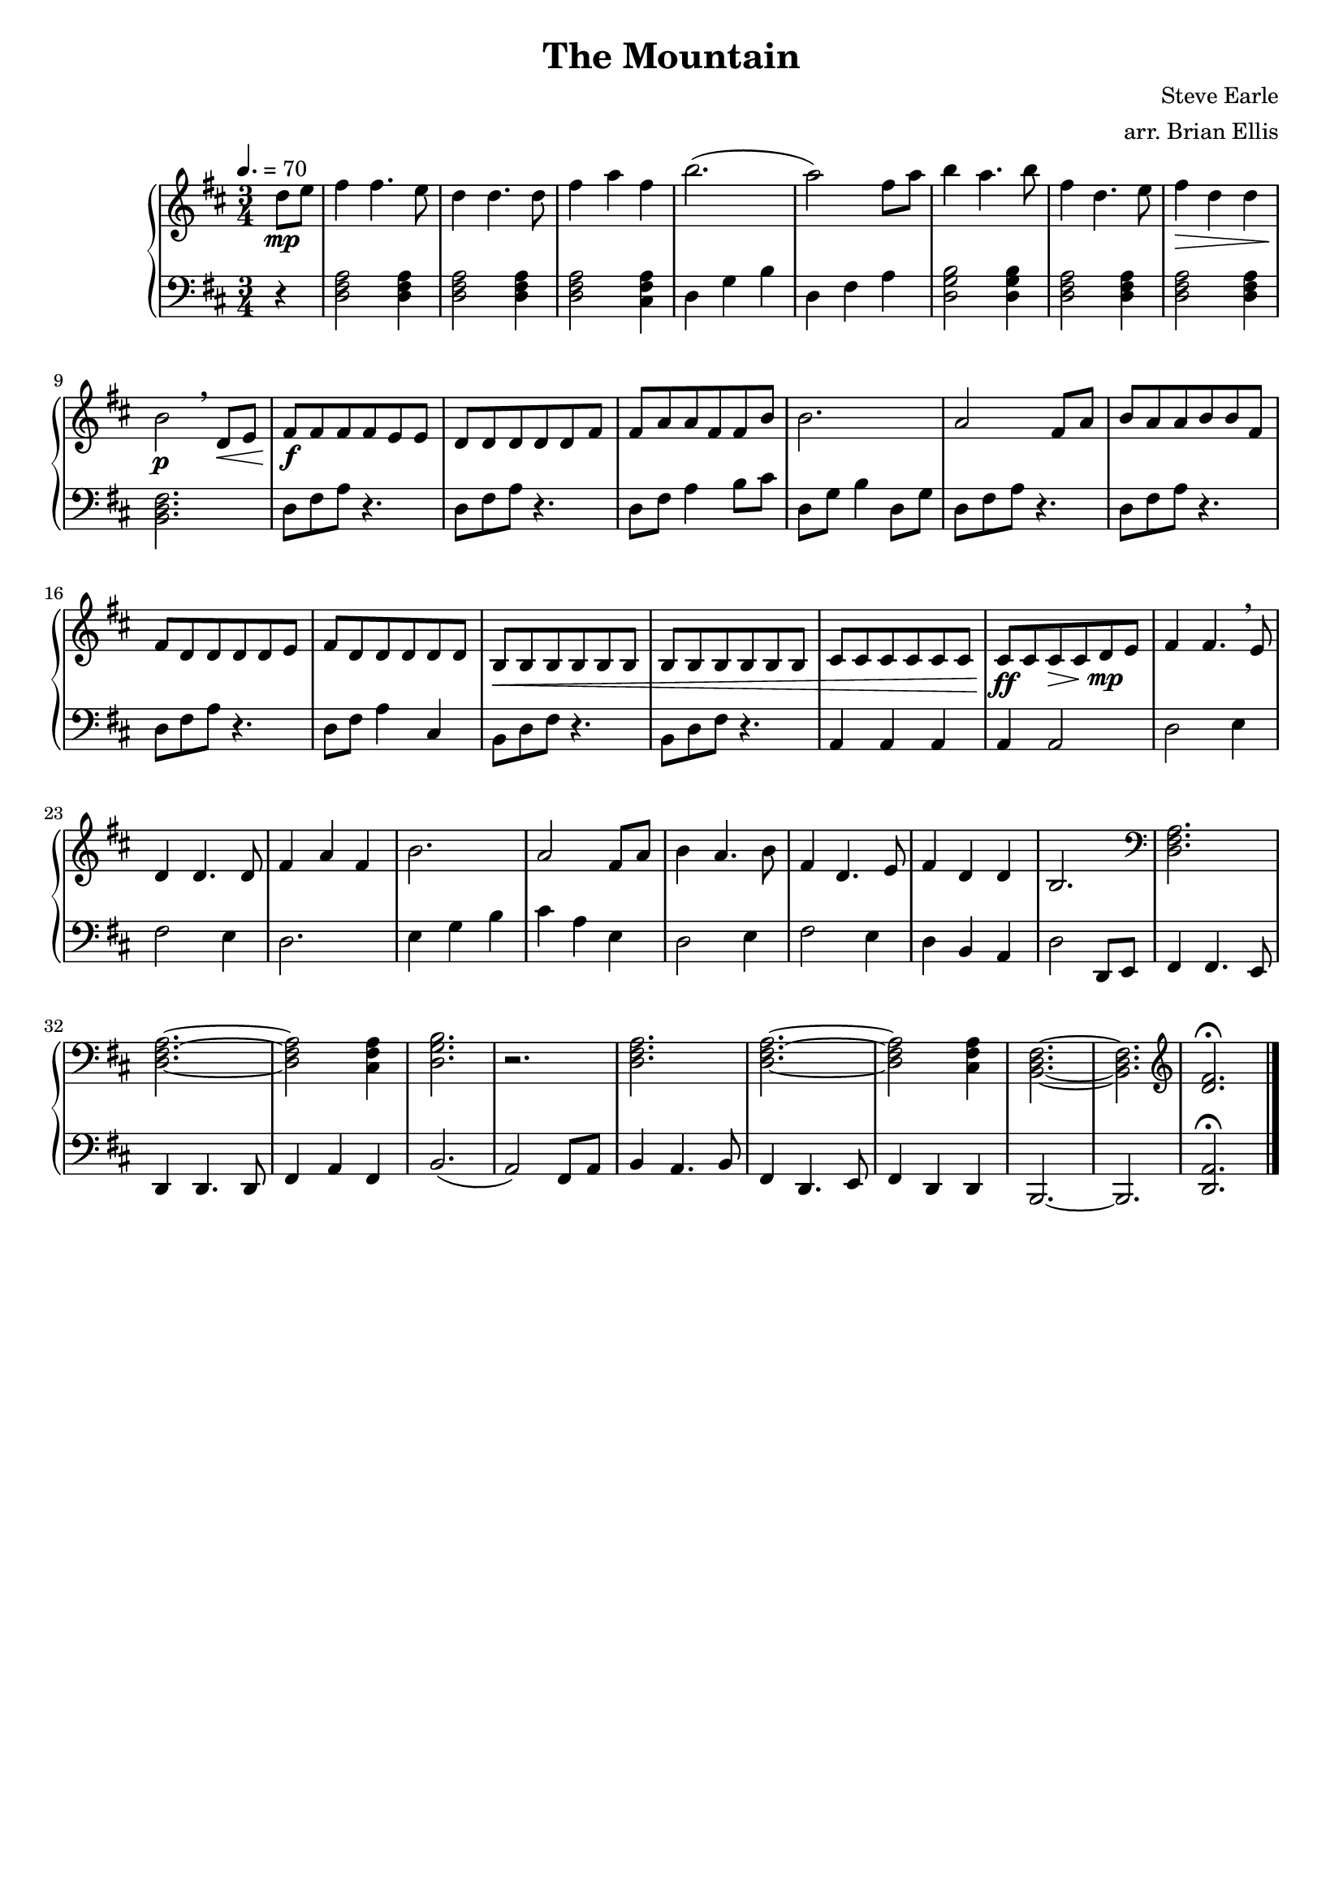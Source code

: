 \version "2.18.0"

#(set-global-staff-size 18)

\header {
	title = "The Mountain"
	subtitle = ""
	composer = "Steve Earle"
	arranger="arr. Brian Ellis"
	tagline = ""
}

upper = \relative c'' {
  \clef treble
  \key d \major

  \time 3/4
	\tempo 4. = 70
\partial 4 d8\mp e
	fis4 fis4. e8
	d4 d4. d8 
	fis4 a fis b2.(
	a2) fis8 a
	b4 a4. b8
	fis4 d4. e8
	fis4\> d d
	b2\p

	\breathe

	d,8\< e
	fis\f fis fis fis e e
	d d d d d fis
	fis a a fis fis b b2.
	a2 fis8 a
	b a a b b8 fis
	fis d d d d e8
	fis d d d d d
	b\< b b b b b
	b b b b b b
	cis cis cis cis cis cis
	cis\ff cis cis\> cis

	d8\mp e
	fis4 fis4. 	\breathe e8
	d4 d4. d8 
	fis4 a fis b2.
	a2 fis8 a
	b4 a4. b8
	fis4 d4. e8
	fis4 d d
	b2.
	\clef bass
	\chordmode { d,2. d,2. ~d,2 fis,4:m/cis g,2./d }
	r2.
	\chordmode {d,2. d,2. ~d,2 fis,4:m/cis b,,2.:m ~ b,,:m}
	\clef treble
	<d fis>\fermata
}

lower = \relative c {
  \clef bass
  \key d \major
  \time 3/4
	r4
	<d fis a>2 <d fis a>4 
	<d fis a>2 <d fis a>4 
	<d fis a>2 <cis fis a>4 
	d4 g b
	d, fis a
	<d, g b>2 <d g b>4
	<d fis a>2 <d fis a>4 
	<d fis a>2 <d fis a>4 
	<b d fis>2.
	d8 fis a r4.	
	d,8 fis a r4.
	d,8 fis a4 b8 cis
	d,8 g b4 d,8 g
	d fis a r4.
	d,8 fis a r4.
	d,8 fis a r4.
	d,8 fis a4 cis,
	b8 d fis r4.
	b,8 d fis r4.
	a,4 a a
	a a2
	d2 e4
	fis2 e4
	d2.
	e4 g b
	cis a e
	d2 e4 fis2 e4
	d b a
	d2
	
	d,8 e
	fis4 fis4. e8
	d4 d4. d8 
	fis4 a fis b2.(
	a2) fis8 a
	b4 a4. b8
	fis4 d4. e8
	fis4 d d
	b2. ~ b
	<d a'>\fermata
	\bar"|."

}

\score {
  \new PianoStaff <<
    \new Staff = "upper" \upper
    \new Staff = "lower" \lower
  >>
  \layout {}
  \midi {}
}
